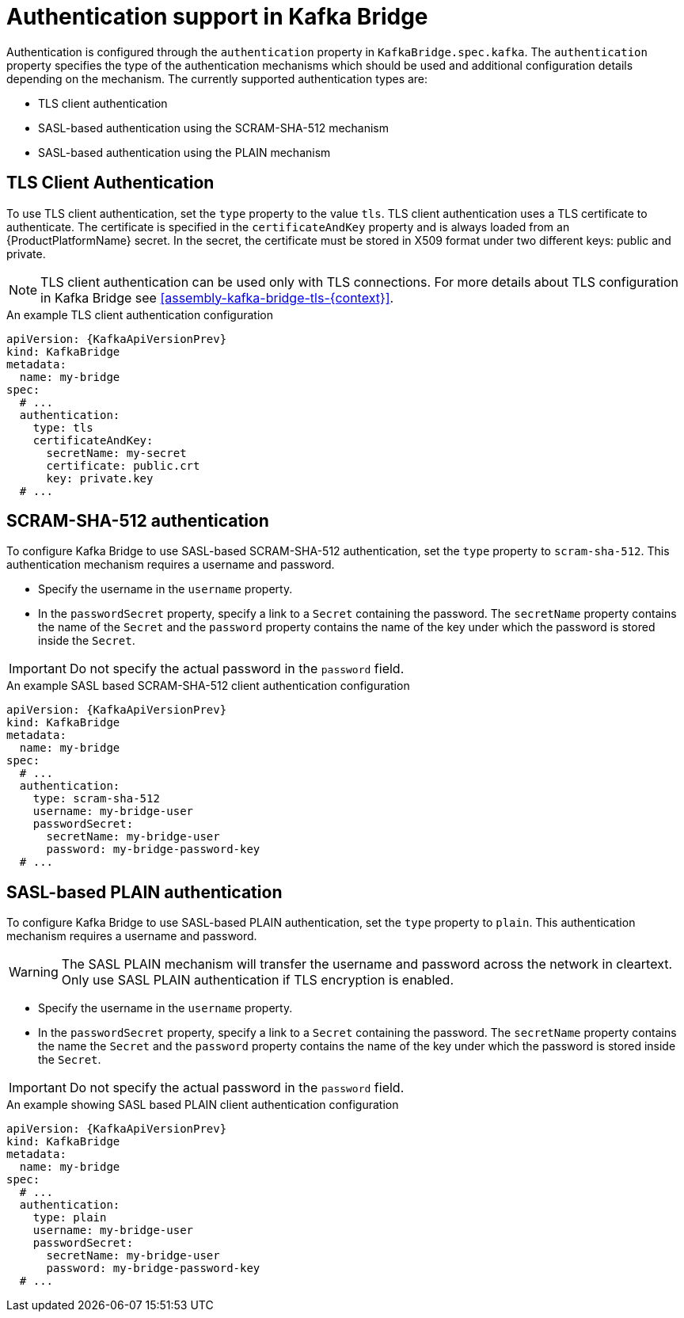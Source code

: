 // Module included in the following assemblies:
//
// assembly-kafka-bridge-tls.adoc

[id='con-kafka-bridge-authentication{context}']
= Authentication support in Kafka Bridge

Authentication is configured through the `authentication` property in `KafkaBridge.spec.kafka`.
The `authentication` property specifies the type of the authentication mechanisms which should be used and additional configuration details depending on the mechanism.
The currently supported authentication types are:

* TLS client authentication
* SASL-based authentication using the SCRAM-SHA-512 mechanism
* SASL-based authentication using the PLAIN mechanism

== TLS Client Authentication

To use TLS client authentication, set the `type` property to the value `tls`.
TLS client authentication uses a TLS certificate to authenticate.
The certificate is specified in the `certificateAndKey` property and is always loaded from an {ProductPlatformName} secret.
In the secret, the certificate must be stored in X509 format under two different keys: public and private.

NOTE: TLS client authentication can be used only with TLS connections.
For more details about TLS configuration in Kafka Bridge see xref:assembly-kafka-bridge-tls-{context}[].

.An example TLS client authentication configuration
[source,yaml,subs=attributes+]
----
apiVersion: {KafkaApiVersionPrev}
kind: KafkaBridge
metadata:
  name: my-bridge
spec:
  # ...
  authentication:
    type: tls
    certificateAndKey:
      secretName: my-secret
      certificate: public.crt
      key: private.key
  # ...
----

== SCRAM-SHA-512 authentication

To configure Kafka Bridge to use SASL-based SCRAM-SHA-512 authentication, set the `type` property to `scram-sha-512`.
This authentication mechanism requires a username and password.

* Specify the username in the `username` property.
* In the `passwordSecret` property, specify a link to a `Secret` containing the password. The `secretName` property contains the name of the `Secret` and the `password` property contains the name of the key under which the password is stored inside the `Secret`.

IMPORTANT: Do not specify the actual password in the `password` field.

.An example SASL based SCRAM-SHA-512 client authentication configuration
[source,yaml,subs=attributes+]
----
apiVersion: {KafkaApiVersionPrev}
kind: KafkaBridge
metadata:
  name: my-bridge
spec:
  # ...
  authentication:
    type: scram-sha-512
    username: my-bridge-user
    passwordSecret:
      secretName: my-bridge-user
      password: my-bridge-password-key
  # ...
----

== SASL-based PLAIN authentication

To configure Kafka Bridge to use SASL-based PLAIN authentication, set the `type` property to `plain`.
This authentication mechanism requires a username and password.

WARNING: The SASL PLAIN mechanism will transfer the username and password across the network in cleartext.
Only use SASL PLAIN authentication if TLS encryption is enabled.

* Specify the username in the `username` property.
* In the `passwordSecret` property, specify a link to a `Secret` containing the password. The `secretName` property contains the name the `Secret` and the `password` property contains the name of the key under which the password is stored inside the `Secret`.

IMPORTANT: Do not specify the actual password in the `password` field.

.An example showing SASL based PLAIN client authentication configuration
[source,yaml,subs=attributes+]
----
apiVersion: {KafkaApiVersionPrev}
kind: KafkaBridge
metadata:
  name: my-bridge
spec:
  # ...
  authentication:
    type: plain
    username: my-bridge-user
    passwordSecret:
      secretName: my-bridge-user
      password: my-bridge-password-key
  # ...
----
